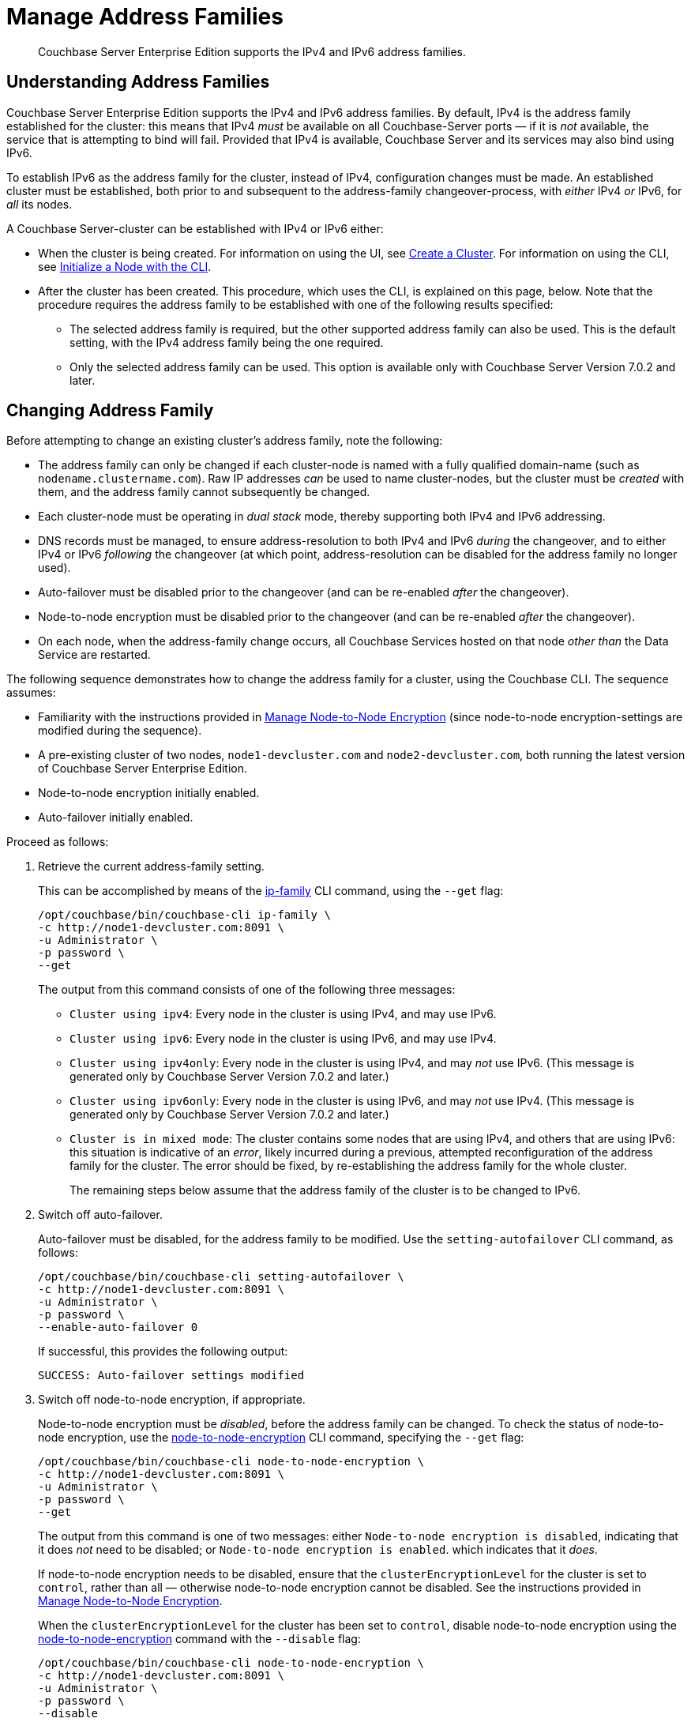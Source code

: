 = Manage Address Families
:description: Couchbase Server Enterprise Edition supports the IPv4 and IPv6 address families.
:page-aliases: install:ipv6-setup

[abstract]
{description}

[#understanding-address-families]
== Understanding Address Families

Couchbase Server Enterprise Edition supports the IPv4 and IPv6 address families.
By default, IPv4 is the address family established for the cluster: this means that IPv4 _must_ be available on all Couchbase-Server ports &#8212; if it is _not_ available, the service that is attempting to bind will fail.
Provided that IPv4 is available, Couchbase Server and its services may also bind using IPv6.

To establish IPv6 as the address family for the cluster, instead of IPv4, configuration changes must be made.
An established cluster must be established, both prior to and subsequent to the address-family changeover-process, with _either_ IPv4 _or_ IPv6, for _all_ its nodes.

A Couchbase Server-cluster can be established with IPv4 or IPv6 either:

* When the cluster is being created.
For information on using the UI, see xref:manage:manage-nodes/create-cluster.adoc[Create a Cluster].
For information on using the CLI, see xref:manage:manage-nodes/initialize-node.adoc#initialize-a-node-with-the-cli[Initialize a Node with the CLI].

* After the cluster has been created.
This procedure, which uses the CLI, is explained on this page, below.
Note that the procedure requires the address family to be established with one of the following results specified:

** The selected address family is required, but the other supported address family can also be used.
This is the default setting, with the IPv4 address family being the one required.

** Only the selected address family can be used.
This option is available only with Couchbase Server Version 7.0.2 and later.

[#changing-address-family-to-IPv6]
== Changing Address Family

Before attempting to change an existing cluster's address family, note the following:

* The address family can only be changed if each cluster-node is named with a fully qualified domain-name (such as `nodename.clustername.com`).
Raw IP addresses _can_ be used to name cluster-nodes, but the cluster must be _created_ with them, and the address family cannot subsequently be changed.

* Each cluster-node must be operating in _dual stack_ mode, thereby supporting both IPv4 and IPv6 addressing.

* DNS records must be managed, to ensure address-resolution to both IPv4 and IPv6 _during_ the changeover, and to either IPv4 or IPv6 _following_ the changeover (at which point, address-resolution can be disabled for the address family no longer used).

* Auto-failover must be disabled prior to the changeover (and can be re-enabled _after_ the changeover).

* Node-to-node encryption must be disabled prior to the changeover (and can be re-enabled _after_ the changeover).

* On each node, when the address-family change occurs, all Couchbase Services hosted on that node _other than_ the Data Service are restarted.

The following sequence demonstrates how to change the address family for a cluster, using the Couchbase CLI.
The sequence assumes:

* Familiarity with the instructions provided in xref:manage:manage-nodes/apply-node-to-node-encryption.adoc[Manage Node-to-Node Encryption] (since node-to-node encryption-settings are modified during the sequence).

* A pre-existing cluster of two nodes, `node1-devcluster.com` and `node2-devcluster.com`, both running the latest version of Couchbase Server Enterprise Edition.

* Node-to-node encryption initially enabled.

* Auto-failover initially enabled.

Proceed as follows:

. Retrieve the current address-family setting.
+
This can be accomplished by means of the xref:cli:cbcli/couchbase-cli-ip-family.adoc[ip-family] CLI command, using the `--get` flag:
+
----
/opt/couchbase/bin/couchbase-cli ip-family \
-c http://node1-devcluster.com:8091 \
-u Administrator \
-p password \
--get
----
+
The output from this command consists of one of the following three messages:

** `Cluster using ipv4`: Every node in the cluster is using IPv4, and may use IPv6.
** `Cluster using ipv6`: Every node in the cluster is using IPv6, and may use IPv4.
** `Cluster using ipv4only`: Every node in the cluster is using IPv4, and may _not_ use IPv6.
(This message is generated only by Couchbase Server Version 7.0.2 and later.)
** `Cluster using ipv6only`: Every node in the cluster is using IPv6, and may _not_ use IPv4.
(This message is generated only by Couchbase Server Version 7.0.2 and later.)
** `Cluster is in mixed mode`:  The cluster contains some nodes that are using IPv4, and others that are using IPv6: this situation is indicative of an _error_, likely incurred during a previous, attempted reconfiguration of the address family for the cluster.
The error should be fixed, by re-establishing the address family for the whole cluster.
+
The remaining steps below assume that the address family of the cluster is to be changed to IPv6.

. Switch off auto-failover.
+
Auto-failover must be disabled, for the address family to be modified.
Use the `setting-autofailover` CLI command, as follows:
+
----
/opt/couchbase/bin/couchbase-cli setting-autofailover \
-c http://node1-devcluster.com:8091 \
-u Administrator \
-p password \
--enable-auto-failover 0
----
+
If successful, this provides the following output:
+
----
SUCCESS: Auto-failover settings modified
----

. Switch off node-to-node encryption, if appropriate.
+
Node-to-node encryption must be _disabled_, before the address family can be changed.
To check the status of node-to-node encryption, use the xref:cli:cbcli/couchbase-cli-node-to-node-encryption.adoc[node-to-node-encryption] CLI command, specifying the `--get` flag:
+
----
/opt/couchbase/bin/couchbase-cli node-to-node-encryption \
-c http://node1-devcluster.com:8091 \
-u Administrator \
-p password \
--get
----
+
The output from this command is one of two messages: either `Node-to-node encryption is disabled`, indicating that it does _not_ need to be disabled; or `Node-to-node encryption is enabled`. which indicates that it _does_.
+
If node-to-node encryption needs to be disabled, ensure that the `clusterEncryptionLevel` for the cluster is set to `control`, rather than all &#8212; otherwise node-to-node encryption cannot be disabled.
See the instructions provided in xref:manage:manage-nodes/apply-node-to-node-encryption.adoc[Manage Node-to-Node Encryption].
+
When the `clusterEncryptionLevel` for the cluster has been set to `control`, disable node-to-node encryption using the xref:cli:cbcli/couchbase-cli-node-to-node-encryption.adoc[node-to-node-encryption] command with the `--disable` flag:
+
----
/opt/couchbase/bin/couchbase-cli node-to-node-encryption \
-c http://node1-devcluster.com:8091 \
-u Administrator \
-p password \
--disable
----
+
If this command is successful, the output is as follows:
+
----
Turned off encryption for node: http://node1-devcluster.com:8091
Turned off encryption for node: http://node2-devcluster.com:8091
SUCCESS: Switched node-to-node encryption off
----

. Change the address family for the cluster to IPv6.
+
Use the xref:cli:cbcli/couchbase-cli-ip-family.adoc[ip-family] CLI command, using the `--set` and `--ipv6` flags, as follows:
+
----
/opt/couchbase/bin/couchbase-cli ip-family \
-c http://node1-devcluster.com:8091 \
-u Administrator \
-p password \
--set \
--ipv6
----
+
The `--set` flag indicates that an address-family setting is to be made.
The `--ipv6` flag specifies that the cluster will from this point require that the IPv6 family be available for communications &#8212; communication with the IPv4 family is still supported.
(Note that if communication with the IPv4 family should be absolutely prohibited, the `--ipv6only` flag should be used, instead of the `--ipv6` flag.)
+
If successful, the command provides the following output:
+
----
Switched ip family for node: http://node1-devcluster.com:8091
Switched ip family for node: http://node2-devcluster.com:8091
SUCCESS: Switched ip family of the cluster
----
+
The output indicates that the IP family has been successfully established, and thus changed for each cluster in the node.

. If appropriate, switch node-to-node encryption back on.
Use the `node-to-node-encryption` CLI command, specifying the `--enable` flag:
+
----
/opt/couchbase/bin/couchbase-cli node-to-node-encryption \
-c http://node1-devcluster.com:8091 \
-u Administrator \
-p password \
--enable
----
+
If the command succeeds, the following output is displayed:
+
----
Turned on encryption for node: http://node1-devcluster.com:8091
Turned on encryption for node: http://node2-devcluster.com:8091
SUCCESS: Switched node-to-node encryption on
----

. If appropriate, switch auto-failover back on.
+
----
/opt/couchbase/bin/couchbase-cli setting-autofailover \
-c http://node1-devcluster.com:8091 \
-u Administrator \
-p password \
--enable-auto-failover 1 \
--auto-failover-timeout 120 \
--enable-failover-of-server-groups 1 \
--max-failovers 2 \
--can-abort-rebalance 1
----
+
The parameter values specify that auto-failover be enabled with a timeout of 120 seconds; with a maximum of two, sequential automated failovers able to occur, prior to administrator intervention being required.
Automated failover of server groups is enabled, as is the aborting of rebalance.
+
If the command succeeds, and the settings are successfully modified, the following output is displayed:
+
----
SUCCESS: Auto-failover settings modified
----

This concludes the sequence of commands: the cluster is now running with the IPv6 address family.
